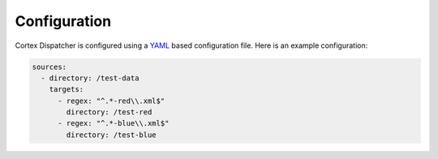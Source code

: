 Configuration
=============

Cortex Dispatcher is configured using a `YAML <http://yaml.org/>`_ based
configuration file. Here is an example configuration:

.. code-block:: yaml

    sources:
      - directory: /test-data
        targets:
          - regex: "^.*-red\\.xml$"
            directory: /test-red
          - regex: "^.*-blue\\.xml$"
            directory: /test-blue

